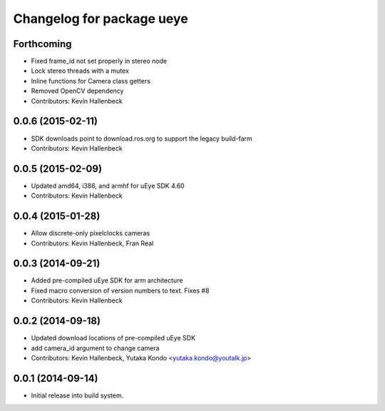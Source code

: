 ^^^^^^^^^^^^^^^^^^^^^^^^^^
Changelog for package ueye
^^^^^^^^^^^^^^^^^^^^^^^^^^

Forthcoming
-----------
* Fixed frame_id not set properly in stereo node
* Lock stereo threads with a mutex
* Inline functions for Camera class getters
* Removed OpenCV dependency
* Contributors: Kevin Hallenbeck

0.0.6 (2015-02-11)
------------------
* SDK downloads point to download.ros.org to support the legacy build-farm
* Contributors: Kevin Hallenbeck

0.0.5 (2015-02-09)
------------------
* Updated amd64, i386, and armhf for uEye SDK 4.60
* Contributors: Kevin Hallenbeck

0.0.4 (2015-01-28)
------------------
* Allow discrete-only pixelclocks cameras
* Contributors: Kevin Hallenbeck, Fran Real

0.0.3 (2014-09-21)
------------------
* Added pre-compiled uEye SDK for arm architecture
* Fixed macro conversion of version numbers to text. Fixes #8
* Contributors: Kevin Hallenbeck

0.0.2 (2014-09-18)
------------------
* Updated download locations of pre-compiled uEye SDK
* add camera_id argument to change camera
* Contributors: Kevin Hallenbeck, Yutaka Kondo <yutaka.kondo@youtalk.jp>

0.0.1 (2014-09-14)
------------------
* Initial release into build system.
